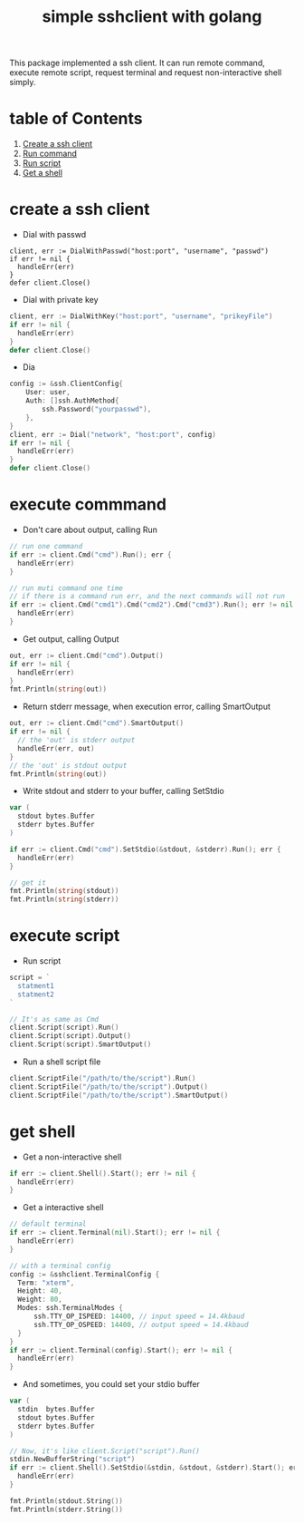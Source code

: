 #+TITLE: simple sshclient with golang

This package implemented a ssh client. It can run remote command, execute
remote script, request terminal and request non-interactive shell simply.

* table of Contents
1. [[createClient][Create a ssh client]]
2. [[runCommand][Run command]]
3. [[runScript][Run script]]
4. [[getShell][Get a shell]]

* <<createClient>>create a ssh client
+ Dial with passwd
#+BEGIN_SRC golang
client, err := DialWithPasswd("host:port", "username", "passwd")
if err != nil {
  handleErr(err)
}
defer client.Close()
#+END_SRC

+ Dial with private key
#+BEGIN_SRC go
client, err := DialWithKey("host:port", "username", "prikeyFile")
if err != nil {
  handleErr(err)
}
defer client.Close()
#+END_SRC

+ Dia
#+BEGIN_SRC go
config := &ssh.ClientConfig{
	User: user,
	Auth: []ssh.AuthMethod{
		ssh.Password("yourpasswd"),
	},
}
client, err := Dial("network", "host:port", config)
if err != nil {
  handleErr(err)
}
defer client.Close()
#+END_SRC

* <<runCommand>>execute commmand
+ Don't care about output, calling Run
#+BEGIN_SRC go
// run one command
if err := client.Cmd("cmd").Run(); err {
  handleErr(err)
}

// run muti command one time
// if there is a command run err, and the next commands will not run
if err := client.Cmd("cmd1").Cmd("cmd2").Cmd("cmd3").Run(); err != nil {
  handleErr(err)
}
#+END_SRC

+ Get output, calling Output
#+BEGIN_SRC go
out, err := client.Cmd("cmd").Output()
if err != nil {
  handleErr(err)
}
fmt.Println(string(out))
#+END_SRC

+ Return stderr message, when execution error, calling SmartOutput
#+BEGIN_SRC go
out, err := client.Cmd("cmd").SmartOutput()
if err != nil {
  // the 'out' is stderr output
  handleErr(err, out)
}
// the 'out' is stdout output
fmt.Println(string(out))
#+END_SRC

+ Write stdout and stderr to your buffer, calling SetStdio
#+BEGIN_SRC go
var (
  stdout bytes.Buffer
  stderr bytes.Buffer
)

if err := client.Cmd("cmd").SetStdio(&stdout, &stderr).Run(); err {
  handleErr(err)
}

// get it
fmt.Println(string(stdout))
fmt.Println(string(stderr))
#+END_SRC

* <<runScript>>execute script
+ Run script
#+BEGIN_SRC go
script = `
  statment1
  statment2
`

// It's as same as Cmd
client.Script(script).Run()
client.Script(script).Output()
client.Script(script).SmartOutput()
#+END_SRC

+ Run a shell script file
#+BEGIN_SRC go
client.ScriptFile("/path/to/the/script").Run()
client.ScriptFile("/path/to/the/script").Output()
client.ScriptFile("/path/to/the/script").SmartOutput()
#+END_SRC

* <<getShell>>get shell
+ Get a non-interactive shell
#+BEGIN_SRC go
if err := client.Shell().Start(); err != nil {
  handleErr(err)
}
#+END_SRC

+ Get a interactive shell
#+BEGIN_SRC go
// default terminal
if err := client.Terminal(nil).Start(); err != nil {
  handleErr(err)
}

// with a terminal config
config := &sshclient.TerminalConfig {
  Term: "xterm",
  Height: 40,
  Weight: 80,
  Modes: ssh.TerminalModes {
	  ssh.TTY_OP_ISPEED: 14400, // input speed = 14.4kbaud
	  ssh.TTY_OP_OSPEED: 14400, // output speed = 14.4kbaud
  }
}
if err := client.Terminal(config).Start(); err != nil {
  handleErr(err)
}
#+END_SRC

+ And sometimes, you could set your stdio buffer
#+BEGIN_SRC go
var (
  stdin  bytes.Buffer
  stdout bytes.Buffer
  stderr bytes.Buffer
)

// Now, it's like client.Script("script").Run()
stdin.NewBufferString("script")
if err := client.Shell().SetStdio(&stdin, &stdout, &stderr).Start(); err != nil {
  handleErr(err)
}

fmt.Println(stdout.String())
fmt.Println(stderr.String())
#+END_SRC
